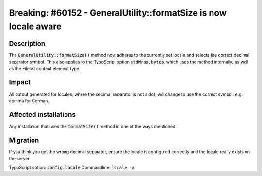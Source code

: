 =================================================================
Breaking: #60152 - GeneralUtility::formatSize is now locale aware
=================================================================

Description
===========

The :code:`GeneralUtility::formatSize()` method now adheres to the currently set locale and
selects the correct decimal separator symbol.
This also applies to the TypoScript option :code:`stdWrap.bytes`, which uses the method internally,
as well as the Filelist content element type.

Impact
======

All output generated for locales, where the decimal separator is not a dot, will change to use
the correct symbol. e.g. comma for German.

Affected installations
======================

Any installation that uses the :code:`formatSize()` method in one of the ways mentioned.

Migration
=========

If you think you get the wrong decimal separator, ensure the locale is configured correctly
and the locale really exists on the server.

TypoScript option: :code:`config.locale`
Commandline: ``locale -a``
